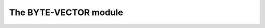 The BYTE-VECTOR module
----------------------

.. current-library:: collections
.. current-module:: byte-vector

.. constant:: <byte-vector>

.. constant:: <byte>

.. generic-function:: byte-vector-fill

   :signature: byte-vector-fill *target* *value* => #rest *results*

   :parameter target: An instance of ``<object>``.
   :parameter value: An instance of ``<object>``.
   :value #rest results: An instance of ``<object>``.

.. function:: byte-vector-ref

   :signature: byte-vector-ref *byte-vector* *index* => #rest *results*

   :parameter byte-vector: An instance of :class:`<byte-vector>`.
   :parameter index: An instance of ``<integer>``.
   :value #rest results: An instance of ``<object>``.

.. function:: byte-vector-ref-setter

   :signature: byte-vector-ref-setter *value* *byte-vector* *index* => #rest *results*

   :parameter value: An instance of ``<object>``.
   :parameter byte-vector: An instance of :class:`<byte-vector>`.
   :parameter index: An instance of ``<integer>``.
   :value #rest results: An instance of ``<object>``.

.. generic-function:: copy-bytes
   :open:

   :signature: copy-bytes *dst* *dst-start* *src* *src-start* *n* => ()

   :parameter dst: An instance of ``<object>``.
   :parameter dst-start: An instance of ``<object>``.
   :parameter src: An instance of ``<object>``.
   :parameter src-start: An instance of ``<object>``.
   :parameter n: An instance of ``<object>``.